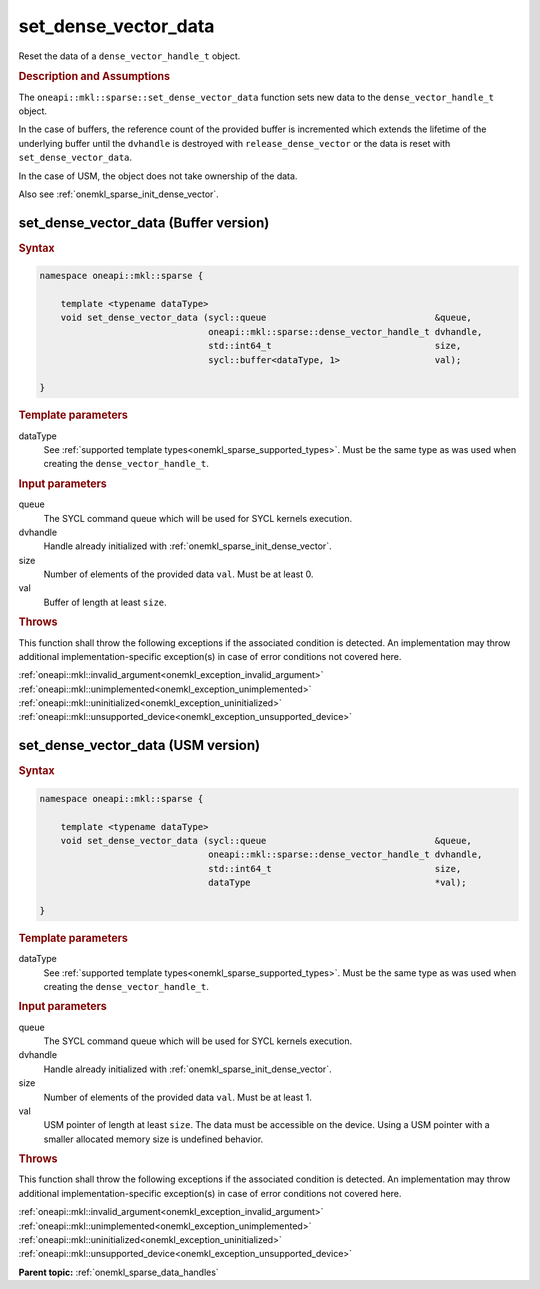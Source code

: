 .. SPDX-FileCopyrightText: 2024 Intel Corporation
..
.. SPDX-License-Identifier: CC-BY-4.0

.. _onemkl_sparse_set_dense_vector_data:

set_dense_vector_data
=====================

Reset the data of a ``dense_vector_handle_t`` object.

.. rubric:: Description and Assumptions

The ``oneapi::mkl::sparse::set_dense_vector_data`` function sets new data to the
``dense_vector_handle_t`` object.

In the case of buffers, the reference count of the provided buffer is
incremented which extends the lifetime of the underlying buffer until the
``dvhandle`` is destroyed with ``release_dense_vector`` or the data is reset
with ``set_dense_vector_data``.

In the case of USM, the object does not take ownership of the data.

Also see :ref:`onemkl_sparse_init_dense_vector`.

.. _onemkl_sparse_set_dense_vector_data_buffer:

set_dense_vector_data (Buffer version)
--------------------------------------

.. rubric:: Syntax

.. code-block:: cpp

   namespace oneapi::mkl::sparse {

       template <typename dataType>
       void set_dense_vector_data (sycl::queue                                &queue,
                                   oneapi::mkl::sparse::dense_vector_handle_t dvhandle,
                                   std::int64_t                               size,
                                   sycl::buffer<dataType, 1>                  val);

   }

.. container:: section

   .. rubric:: Template parameters

   dataType
      See :ref:`supported template types<onemkl_sparse_supported_types>`. Must
      be the same type as was used when creating the ``dense_vector_handle_t``.

.. container:: section

   .. rubric:: Input parameters

   queue
      The SYCL command queue which will be used for SYCL kernels execution.

   dvhandle
      Handle already initialized with :ref:`onemkl_sparse_init_dense_vector`.

   size
      Number of elements of the provided data ``val``. Must be at least 0.

   val
      Buffer of length at least ``size``.

.. container:: section

   .. rubric:: Throws

   This function shall throw the following exceptions if the associated
   condition is detected. An implementation may throw additional
   implementation-specific exception(s) in case of error conditions not covered
   here.

   | :ref:`oneapi::mkl::invalid_argument<onemkl_exception_invalid_argument>`
   | :ref:`oneapi::mkl::unimplemented<onemkl_exception_unimplemented>`
   | :ref:`oneapi::mkl::uninitialized<onemkl_exception_uninitialized>`
   | :ref:`oneapi::mkl::unsupported_device<onemkl_exception_unsupported_device>`

.. _onemkl_sparse_set_dense_vector_data_usm:

set_dense_vector_data (USM version)
-----------------------------------

.. rubric:: Syntax

.. code-block:: cpp

   namespace oneapi::mkl::sparse {

       template <typename dataType>
       void set_dense_vector_data (sycl::queue                                &queue,
                                   oneapi::mkl::sparse::dense_vector_handle_t dvhandle,
                                   std::int64_t                               size,
                                   dataType                                   *val);

   }

.. container:: section

   .. rubric:: Template parameters

   dataType
      See :ref:`supported template types<onemkl_sparse_supported_types>`. Must
      be the same type as was used when creating the ``dense_vector_handle_t``.

.. container:: section

   .. rubric:: Input parameters

   queue
      The SYCL command queue which will be used for SYCL kernels execution.

   dvhandle
      Handle already initialized with :ref:`onemkl_sparse_init_dense_vector`.

   size
      Number of elements of the provided data ``val``. Must be at least 1.

   val
      USM pointer of length at least ``size``. The data must be accessible on
      the device. Using a USM pointer with a smaller allocated memory size is
      undefined behavior.

.. container:: section

   .. rubric:: Throws

   This function shall throw the following exceptions if the associated
   condition is detected. An implementation may throw additional
   implementation-specific exception(s) in case of error conditions not covered
   here.

   | :ref:`oneapi::mkl::invalid_argument<onemkl_exception_invalid_argument>`
   | :ref:`oneapi::mkl::unimplemented<onemkl_exception_unimplemented>`
   | :ref:`oneapi::mkl::uninitialized<onemkl_exception_uninitialized>`
   | :ref:`oneapi::mkl::unsupported_device<onemkl_exception_unsupported_device>`

**Parent topic:** :ref:`onemkl_sparse_data_handles`

